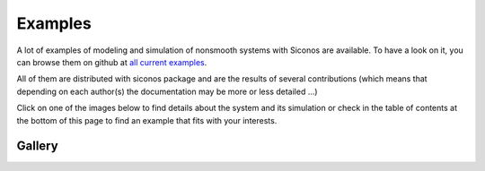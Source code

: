 .. _siconos_examples:

Examples
========

A lot of examples of modeling and simulation of nonsmooth systems with Siconos are available. To have a look on it, you can browse them on github at `all current examples`_.

.. _all current examples: https://github.com/siconos/siconos/tree/master/examples



All of them are distributed with siconos package and are the results of several contributions (which means that depending on each author(s) the documentation
may be more or less detailed ...)

Click on one of the images below to find details about the system and its simulation or check in the table of contents at the bottom of this page to find
an example that fits with your interests.


Gallery
-------

.. container:: examples-gallery

   .. image:: /figures/mechanics/BouncingBall/BouncingBall.*
      :height: 100px
      :class: gallery
      :target:  https://github.com/siconos/siconos/blob/master/examples/Mechanics/BouncingBall/BouncingBallTS.cpp
   .. image:: /figures/electronics/CircuitRLCD/SchemaCircuitRLCD.*
      :height: 100px
      :class: gallery
      :target: https://github.com/siconos/siconos/blob/master/examples/Electronics/CircuitRLCD/CircuitRLCD.cpp
   .. image:: /figures/electronics/DiodeBridge/SchemaDiodeBridge.*
      :height: 100px
      :class: gallery
      :target: https://github.com/siconos/siconos/blob/master/examples/Electronics/DiodeBridge/DiodeBridge.cpp
   .. image:: /figures/mechanics/Woodpecker/woodpeckerphoto.png
      :height: 100px
      :class: gallery
      :target: https://github.com/siconos/siconos/blob/master/examples/Mechanics/Woodpecker/WoodPecker.cpp

   .. image:: /figures/mechanics/MultiBeads/BeadsColumn.*
      :height: 100px
      :class: gallery
      :target:  https://github.com/siconos/siconos/blob/master/examples/Mechanics/ColumnOfBeads/ColumnOfBeadsTS.cpp 
   .. image:: /figures/control/Two-linkManipulator/two-linkManipulatorResults2.*
      :height: 100px
      :class: gallery
      :target:  https://github.com/siconos/siconos/blob/master/examples/Control/TwoLinkManipulator/TwoLinkManipulator.cpp 
   .. image:: /figures/electronics/PowerConverter/PRC_fig2.*
      :height: 100px
      :class: gallery
      :target: https://github.com/siconos/siconos/blob/master/examples/Electronics/PowerConverter/PRC.cpp
   .. image:: /figures/control/ObserverLCS/ObserverLCS.*
      :height: 100px
      :class: gallery
      :target: https://github.com/siconos/siconos/blob/master/examples/Control/ObserverLCS/ObserverLCS.cpp
   .. image:: /figures/mechanics/slider_crank/slider_crank.*
      :height: 100px
      :class: gallery
      :target: https://github.com/siconos/siconos/blob/master/examples/Mechanics/SliderCrank/SliderCrankMoreauJeanOSI.cpp 
